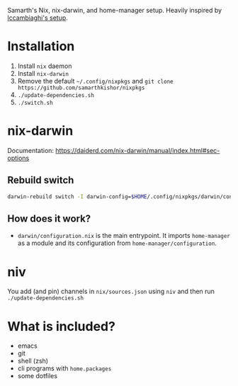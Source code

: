 Samarth's Nix, nix-darwin, and home-manager setup. Heavily inspired by [[https://github.com/lccambiaghi/nixpkgs/blob/main/readme.org][lccambiaghi's setup]].

* Installation
1. Install ~nix~ daemon
2. Install ~nix-darwin~
3. Remove the default ~~/.config/nixpkgs~ and ~git clone https://github.com/samarthkishor/nixpkgs~
5. ~./update-dependencies.sh~
6. ~./switch.sh~

* nix-darwin
Documentation: https://daiderd.com/nix-darwin/manual/index.html#sec-options
** Rebuild switch
#+BEGIN_SRC sh
darwin-rebuild switch -I darwin-config=$HOME/.config/nixpkgs/darwin/configuration.nix
#+END_SRC
** How does it work?
- ~darwin/configuration.nix~ is the main entrypoint. It imports ~home-manager~ as a module and its configuration from ~home-manager/configuration~.
* niv
You add (and pin) channels in ~nix/sources.json~ using ~niv~ and then run ~./update-dependencies.sh~

* What is included?
- emacs
- git
- shell (zsh)
- cli programs with ~home.packages~
- some dotfiles
